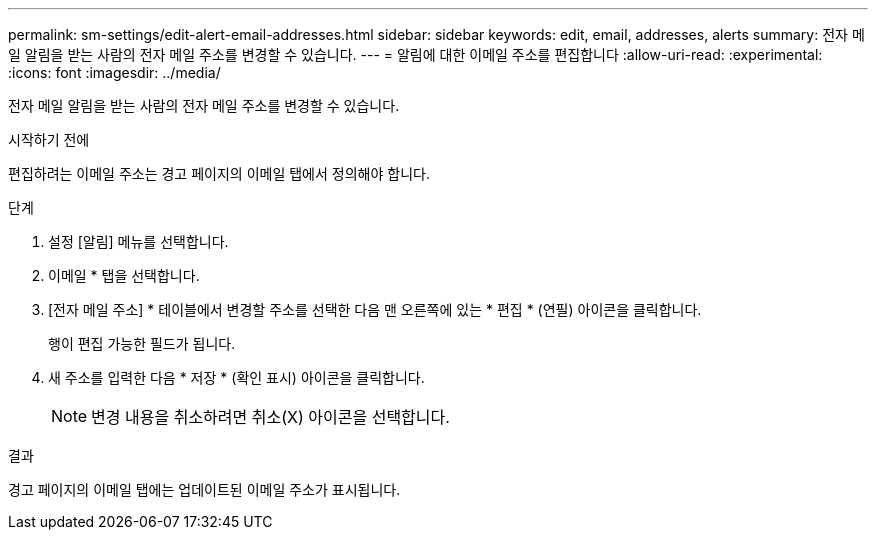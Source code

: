 ---
permalink: sm-settings/edit-alert-email-addresses.html 
sidebar: sidebar 
keywords: edit, email, addresses, alerts 
summary: 전자 메일 알림을 받는 사람의 전자 메일 주소를 변경할 수 있습니다. 
---
= 알림에 대한 이메일 주소를 편집합니다
:allow-uri-read: 
:experimental: 
:icons: font
:imagesdir: ../media/


[role="lead"]
전자 메일 알림을 받는 사람의 전자 메일 주소를 변경할 수 있습니다.

.시작하기 전에
편집하려는 이메일 주소는 경고 페이지의 이메일 탭에서 정의해야 합니다.

.단계
. 설정 [알림] 메뉴를 선택합니다.
. 이메일 * 탭을 선택합니다.
. [전자 메일 주소] * 테이블에서 변경할 주소를 선택한 다음 맨 오른쪽에 있는 * 편집 * (연필) 아이콘을 클릭합니다.
+
행이 편집 가능한 필드가 됩니다.

. 새 주소를 입력한 다음 * 저장 * (확인 표시) 아이콘을 클릭합니다.
+
[NOTE]
====
변경 내용을 취소하려면 취소(X) 아이콘을 선택합니다.

====


.결과
경고 페이지의 이메일 탭에는 업데이트된 이메일 주소가 표시됩니다.
